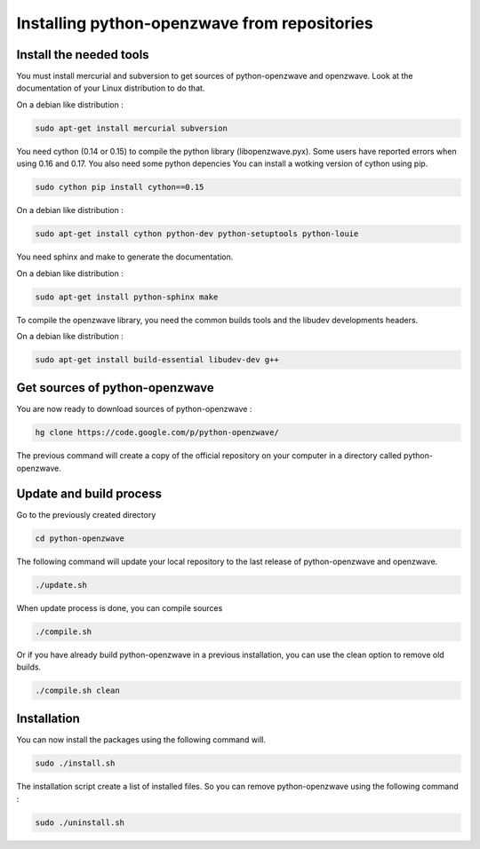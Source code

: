 =============================================
Installing python-openzwave from repositories
=============================================


Install the needed tools
========================

You must install mercurial and subversion to get sources of python-openzwave
and openzwave. Look at the documentation of your Linux distribution to do that.

On a debian like distribution :

.. code-block:: bash

    sudo apt-get install mercurial subversion

You need cython (0.14 or 0.15) to compile the python library (libopenzwave.pyx).
Some users have reported errors when using 0.16 and 0.17. You also need some python depencies
You can install a wotking version of cython using pip.

.. code-block:: bash

    sudo cython pip install cython==0.15

On a debian like distribution :

.. code-block:: bash

    sudo apt-get install cython python-dev python-setuptools python-louie

You need sphinx and make to generate the documentation.

On a debian like distribution :

.. code-block:: bash

    sudo apt-get install python-sphinx make

To compile the openzwave library, you need the common builds tools
and the libudev developments headers.

On a debian like distribution :

.. code-block:: bash

    sudo apt-get install build-essential libudev-dev g++


Get sources of python-openzwave
===============================

You are now ready to download sources of python-openzwave :

.. code-block:: bash

    hg clone https://code.google.com/p/python-openzwave/

The previous command will create a copy of the official repository on your
computer in a directory called python-openzwave.


Update and build process
========================

Go to the previously created directory

.. code-block:: bash

    cd python-openzwave

The following command will update your local repository to the last release
of python-openzwave and openzwave.

.. code-block:: bash

    ./update.sh

When update process is done, you can compile sources

.. code-block:: bash

    ./compile.sh

Or if you have already build python-openzwave in a previous installation,
you can use the clean option to remove old builds.

.. code-block:: bash

    ./compile.sh clean


Installation
============

You can now install the packages using the following command will.

.. code-block:: bash

    sudo ./install.sh

The installation script create a list of installed files. So you can remove
python-openzwave using the following command :

.. code-block:: bash

    sudo ./uninstall.sh
